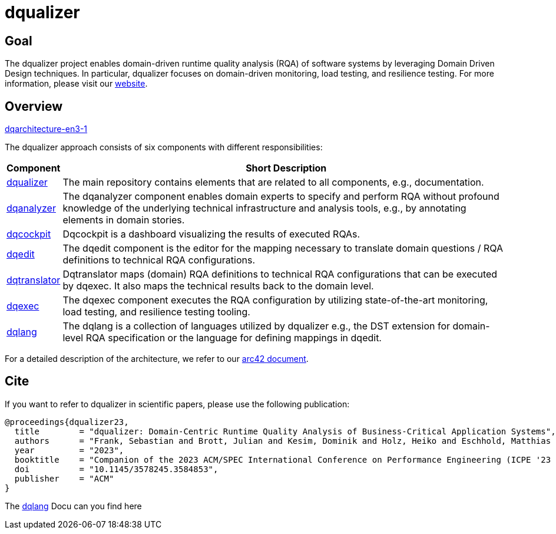 # dqualizer

## Goal
The dqualizer project enables domain-driven runtime quality analysis (RQA) of software systems by leveraging Domain Driven Design techniques. In particular, dqualizer focuses on domain-driven monitoring, load testing, and resilience testing.
For more information, please visit our https://dqualizer.github.io/[website].

## Overview

https://user-images.githubusercontent.com/18191871/224370639-2b793379-6727-465a-bbd6-fd46a9326c11.png[dqarchitecture-en3-1]

The dqualizer approach consists of six components with different responsibilities:

[%autowidth]
|===
|**Component** |**Short Description**

|https://github.com/dqualizer/dqualizer[dqualizer]
|The main repository contains elements that are related to all components, e.g., documentation.

|https://github.com/dqualizer/dqanalyzer[dqanalyzer]
|The dqanalyzer component enables domain experts to specify and perform RQA without profound knowledge of the underlying technical infrastructure and analysis tools, e.g., by annotating elements in domain stories.

|https://github.com/dqualizer/dqcockpit[dqcockpit] |
Dqcockpit is a dashboard visualizing the results of executed RQAs.

|https://github.com/dqualizer/dqedit[dqedit]
|The dqedit component is the editor for the mapping necessary to translate domain questions / RQA definitions to technical RQA configurations.

|https://github.com/dqualizer/dqtranslator[dqtranslator]
|Dqtranslator maps (domain) RQA definitions to technical RQA configurations that can be executed by dqexec. It also maps the technical results back to the domain level.

|https://github.com/dqualizer/dqexec[dqexec]
|The dqexec component executes the RQA configuration by utilizing state-of-the-art monitoring, load testing, and resilience testing tooling.

|https://github.com/dqualizer/dqlang[dqlang]
|The dqlang is a collection of languages utilized by dqualizer e.g., the DST extension for domain-level RQA specification or the language for defining mappings in dqedit.
|===

For a detailed description of the architecture, we refer to our https://github.com/dqualizer[arc42 document].

## Cite
If you want to refer to dqualizer in scientific papers, please use the following publication:

    @proceedings{dqualizer23,
      title        = "dqualizer: Domain-Centric Runtime Quality Analysis of Business-Critical Application Systems",
      authors      = "Frank, Sebastian and Brott, Julian and Kesim, Dominik and Holz, Heiko and Eschhold, Matthias and van Hoorn, André"
      year         = "2023",
      booktitle    = "Companion of the 2023 ACM/SPEC International Conference on Performance Engineering (ICPE '23 Companion)",
      doi          = "10.1145/3578245.3584853",
      publisher    = "ACM"
    }

The https://dqualizer.github.io/dqlang/[dqlang] Docu can you find here
